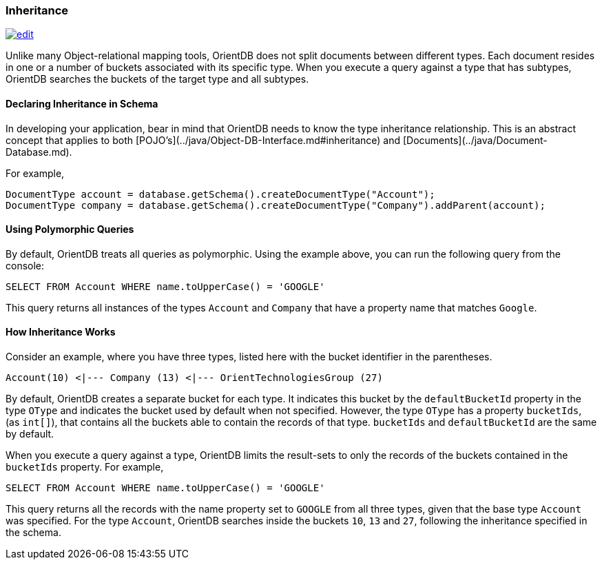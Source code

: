 
[[Inheritance]]
[discrete]
### Inheritance
image:../images/edit.png[link="https://github.com/ArcadeData/arcadedb-docs/blob/main/src/main/asciidoc/concepts/inheritance.adoc" float=right]

Unlike many Object-relational mapping tools, OrientDB does not split documents between different types.
Each document resides in one or a number of buckets associated with its specific type.
When you execute a query against a type that has subtypes, OrientDB searches the buckets of the target type and all subtypes.

[discrete]
#### Declaring Inheritance in Schema

In developing your application, bear in mind that OrientDB needs to know the type inheritance relationship.
This is an abstract concept that applies to both  [POJO's](../java/Object-DB-Interface.md#inheritance) and  [Documents](../java/Document-Database.md).

For example,

```java
DocumentType account = database.getSchema().createDocumentType("Account");
DocumentType company = database.getSchema().createDocumentType("Company").addParent(account);
```

[discrete]
#### Using Polymorphic Queries

By default, OrientDB treats all queries as polymorphic.
Using the example above, you can run the following query from the console:

```sql
SELECT FROM Account WHERE name.toUpperCase() = 'GOOGLE'
```

This query returns all instances of the types `Account` and `Company` that have a property name that matches `Google`.

[discrete]
#### How Inheritance Works

Consider an example, where you have three types, listed here with the bucket identifier in the parentheses.

```
Account(10) <|--- Company (13) <|--- OrientTechnologiesGroup (27)
```

By default, OrientDB creates a separate bucket for each type.
It indicates this bucket by the `defaultBucketId` property in the type `OType` and indicates the bucket used by default when not specified.
However, the type `OType` has a property `bucketIds`, (as `int[]`), that contains all the buckets able to contain the records of that type.  `bucketIds` and `defaultBucketId` are the same by default.

When you execute a query against a type, OrientDB limits the result-sets to only the records of the buckets contained in the `bucketIds` property.
For example,

```sql
SELECT FROM Account WHERE name.toUpperCase() = 'GOOGLE'
```

This query returns all the records with the name property set to `GOOGLE` from all three types, given that the base type `Account` was specified.
For the type `Account`, OrientDB searches inside the buckets `10`, `13` and `27`, following the inheritance specified in the schema.
